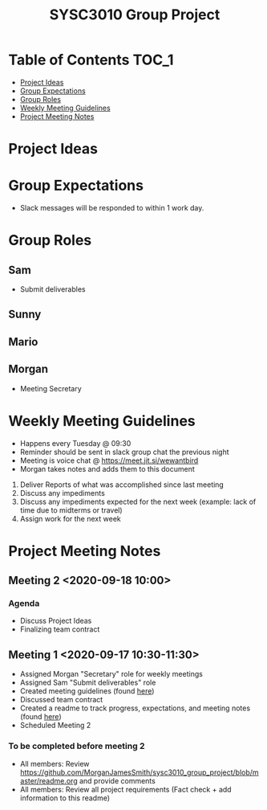 #+title: SYSC3010 Group Project
* Table of Contents                                                   :TOC_1:
- [[#project-ideas][Project Ideas]]
- [[#group-expectations][Group Expectations]]
- [[#group-roles][Group Roles]]
- [[#weekly-meeting-guidelines][Weekly Meeting Guidelines]]
- [[#project-meeting-notes][Project Meeting Notes]]

* Project Ideas
* Group Expectations
- Slack messages will be responded to within 1 work day.
* Group Roles
** Sam
- Submit deliverables
** Sunny
** Mario
** Morgan
- Meeting Secretary
* Weekly Meeting Guidelines
- Happens every Tuesday @ 09:30
- Reminder should be sent in slack group chat the previous night
- Meeting is voice chat @ https://meet.jit.si/wewantbird
- Morgan takes notes and adds them to this document


1. Deliver Reports of what was accomplished since last meeting
2. Discuss any impediments
3. Discuss any impediments expected for the next week (example: lack
   of time due to midterms or travel)
4. Assign work for the next week
* Project Meeting Notes
** Meeting 2 <2020-09-18 10:00>
*** Agenda
- Discuss Project Ideas
- Finalizing team contract
** Meeting 1 <2020-09-17 10:30-11:30>
- Assigned Morgan "Secretary" role for weekly meetings
- Assigned Sam "Submit deliverables" role
- Created meeting guidelines (found [[https://github.com/MorganJamesSmith/sysc3010_group_project/blob/master/readme.org#weekly-meeting-guidelines][here]])
- Discussed team contract
- Created a readme to track progress, expectations, and meeting notes
  (found [[https://github.com/MorganJamesSmith/sysc3010_group_project/blob/master/readme.org][here]])
- Scheduled Meeting 2
*** To be completed before meeting 2
- All members: Review
  https://github.com/MorganJamesSmith/sysc3010_group_project/blob/master/readme.org
  and provide comments
- All members: Review all project requirements (Fact check + add information to
  this readme)
